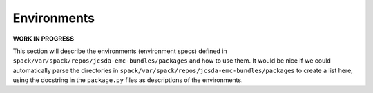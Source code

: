 .. _Environments:

*************************
Environments
*************************

**WORK IN PROGRESS**

This section will describe the environments (environment specs) defined in ``spack/var/spack/repos/jcsda-emc-bundles/packages`` and how to use them. It would be nice if we could automatically parse the directories in ``spack/var/spack/repos/jcsda-emc-bundles/packages`` to create a list here, using the docstring in the ``package.py`` files as descriptions of the environments.
